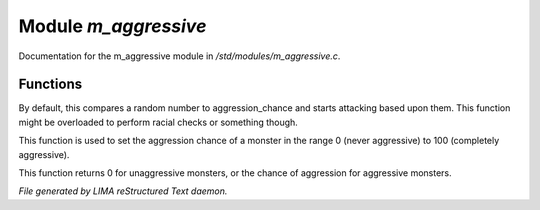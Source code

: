 **********************
Module *m_aggressive*
**********************

Documentation for the m_aggressive module in */std/modules/m_aggressive.c*.

Functions
=========



.. c:function:: protected void handle_attack(object who)

By default, this compares a random number to aggression_chance
and starts attacking based upon them. This function might be
overloaded to perform racial checks or something though.



.. c:function:: void set_aggressive(int a)

This function is used to set the aggression chance of a monster in the
range 0 (never aggressive) to 100 (completely aggressive).



.. c:function:: int query_aggressive()

This function returns 0 for unaggressive monsters, or the chance of 
aggression for aggressive monsters.


*File generated by LIMA reStructured Text daemon.*
